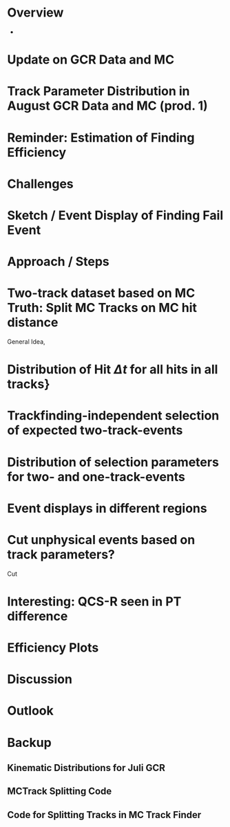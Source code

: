 * Overview
- 
* Update on GCR Data and MC
* Track Parameter Distribution in August GCR Data and MC (prod. 1)
* Reminder: Estimation of Finding Efficiency
* Challenges
* Sketch / Event Display of Finding Fail Event
* Approach / Steps
* Two-track dataset based on MC Truth: Split MC Tracks on MC hit distance
General Idea, 
* Distribution of Hit $\Delta t$ for all hits in all tracks} 
* Trackfinding-independent selection of expected two-track-events
* Distribution of selection parameters for two- and one-track-events
* Event displays in different regions
* Cut unphysical events based on track parameters?
Cut 
* Interesting: QCS-R seen in PT difference
* Efficiency Plots
* Discussion
* Outlook

* Backup
** Kinematic Distributions for Juli GCR
** MCTrack Splitting Code
** Code for Splitting Tracks in MC Track Finder
